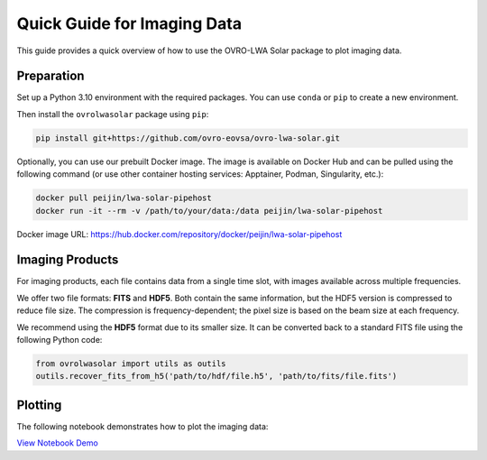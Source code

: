 Quick Guide for Imaging Data
============================

This guide provides a quick overview of how to use the OVRO-LWA Solar package to plot imaging data.

Preparation
-----------

Set up a Python 3.10 environment with the required packages. You can use ``conda`` or ``pip`` to create a new environment.

Then install the ``ovrolwasolar`` package using ``pip``:

.. code:: bash

   pip install git+https://github.com/ovro-eovsa/ovro-lwa-solar.git

Optionally, you can use our prebuilt Docker image. The image is available on Docker Hub and can be pulled using the following command (or use other container hosting services: Apptainer, Podman, Singularity, etc.):

.. code:: bash

   docker pull peijin/lwa-solar-pipehost
   docker run -it --rm -v /path/to/your/data:/data peijin/lwa-solar-pipehost

Docker image URL: `https://hub.docker.com/repository/docker/peijin/lwa-solar-pipehost <https://hub.docker.com/repository/docker/peijin/lwa-solar-pipehost>`_

Imaging Products
----------------

For imaging products, each file contains data from a single time slot, with images available across multiple frequencies.

We offer two file formats: **FITS** and **HDF5**. Both contain the same information, but the HDF5 version is compressed to reduce file size. The compression is frequency-dependent; the pixel size is based on the beam size at each frequency.

We recommend using the **HDF5** format due to its smaller size. It can be converted back to a standard FITS file using the following Python code:

.. code:: python

   from ovrolwasolar import utils as outils
   outils.recover_fits_from_h5('path/to/hdf/file.h5', 'path/to/fits/file.fits')

Plotting
--------

The following notebook demonstrates how to plot the imaging data:

`View Notebook Demo <./_static/demo_plot_img.html>`_
